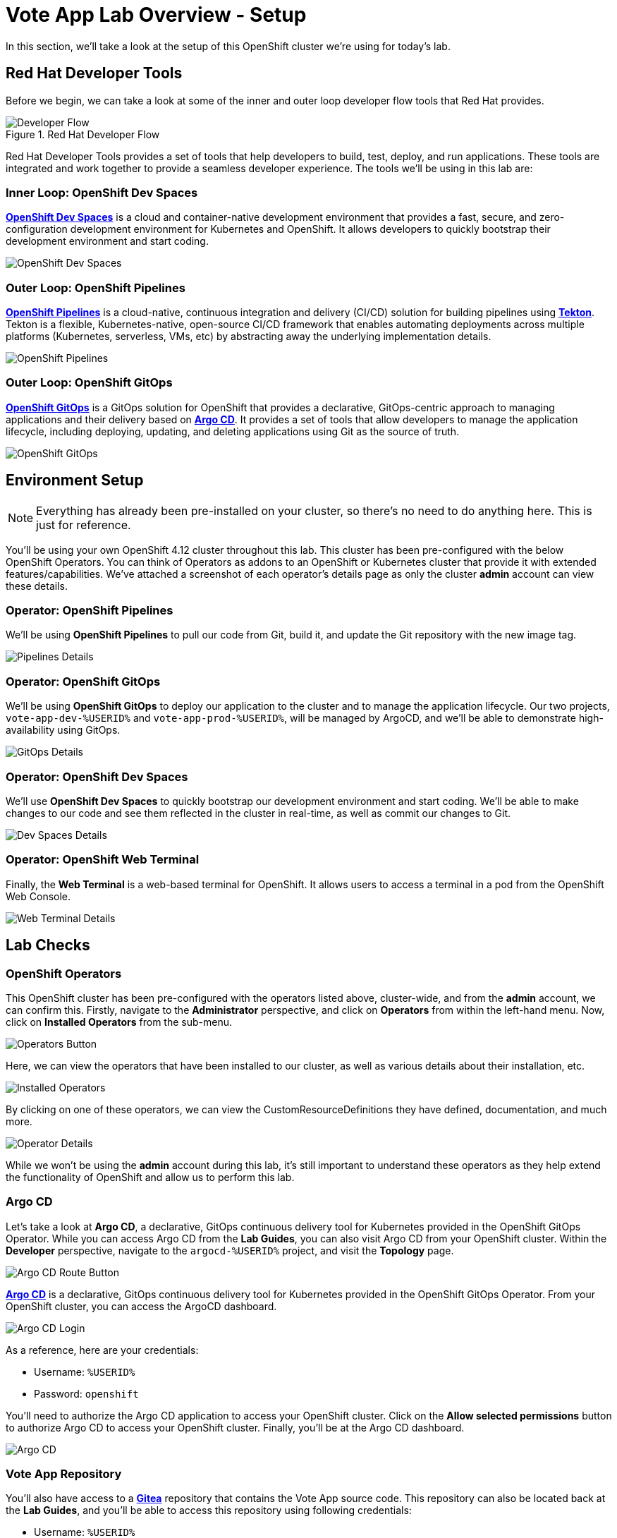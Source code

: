 # Vote App Lab Overview - Setup

In this section, we'll take a look at the setup of this OpenShift cluster we're using for today's lab. 

## Red Hat Developer Tools

Before we begin, we can take a look at some of the inner and outer loop developer flow tools that Red Hat provides.

.Red Hat Developer Flow
image::developer-flow.png[Developer Flow]

Red Hat Developer Tools provides a set of tools that help developers to build, test, deploy, and run applications. These tools are integrated and work together to provide a seamless developer experience. The tools we'll be using in this lab are:

### Inner Loop: OpenShift Dev Spaces

link:https://developers.redhat.com/products/openshift-dev-spaces/overview[*OpenShift Dev Spaces*,role='params-link',window='_blank'] is a cloud and container-native development environment that provides a fast, secure, and zero-configuration development environment for Kubernetes and OpenShift. It allows developers to quickly bootstrap their development environment and start coding.

image::devspaces-interface.png[OpenShift Dev Spaces]

### Outer Loop: OpenShift Pipelines

link:https://catalog.redhat.com/software/container-stacks/detail/5ec54a4628834587a6b85ca5[*OpenShift Pipelines*,role='params-link',window='_blank'] is a cloud-native, continuous integration and delivery (CI/CD) solution for building pipelines using link:https://tekton.dev[*Tekton*,role='params-link',window='_blank']. Tekton is a flexible, Kubernetes-native, open-source CI/CD framework that enables automating deployments across multiple platforms (Kubernetes, serverless, VMs, etc) by abstracting away the underlying implementation details.

image::pipeline-details.png[OpenShift Pipelines]

### Outer Loop: OpenShift GitOps

link:https://docs.openshift.com/container-platform/4.12/cicd/pipelines/understanding-openshift-pipelines.html[*OpenShift GitOps*,role='params-link',window='_blank'] is a GitOps solution for OpenShift that provides a declarative, GitOps-centric approach to managing applications and their delivery based on link:https://argoproj.github.io/cd/[*Argo CD*,role='params-link',window='_blank']. It provides a set of tools that allow developers to manage the application lifecycle, including deploying, updating, and deleting applications using Git as the source of truth.

// to pull our code from Gitea, build it, and update the Gitea repository with the new image tag. Follow these instructions in order to install OpenShift Pipelines on OpenShift via the OperatorHub:

image::argocd-app-details-2.png[OpenShift GitOps]

## Environment Setup

NOTE: Everything has already been pre-installed on your cluster, so there's no need to do anything here. This is just for reference.

You'll be using your own OpenShift 4.12 cluster throughout this lab. This cluster has been pre-configured with the below OpenShift Operators. You can think of Operators as addons to an OpenShift or Kubernetes cluster that provide it with extended features/capabilities. We've attached a screenshot of each operator's details page as only the cluster *admin* account can view these details.

### Operator: OpenShift Pipelines 
We'll be using *OpenShift Pipelines* to pull our code from Git, build it, and update the Git repository with the new image tag.

image::pipelines-operator-details.png[Pipelines Details]

### Operator: OpenShift GitOps 
We'll be using *OpenShift GitOps* to deploy our application to the cluster and to manage the application lifecycle. Our two projects, `vote-app-dev-%USERID%` and `vote-app-prod-%USERID%`, will be managed by ArgoCD, and we'll be able to demonstrate high-availability using GitOps.

image::gitops-operator-details.png[GitOps Details]

### Operator: OpenShift Dev Spaces
We'll use *OpenShift Dev Spaces* to quickly bootstrap our development environment and start coding. We'll be able to make changes to our code and see them reflected in the cluster in real-time, as well as commit our changes to Git.

image::devspaces-operator-details.png[Dev Spaces Details]

### Operator: OpenShift Web Terminal
Finally, the *Web Terminal* is a web-based terminal for OpenShift. It allows users to access a terminal in a pod from the OpenShift Web Console.

image::webterminal-operator-details.png[Web Terminal Details]

## Lab Checks

### OpenShift Operators

This OpenShift cluster has been pre-configured with the operators listed above, cluster-wide, and from the *admin* account, we can confirm this. Firstly, navigate to the *Administrator* perspective, and click on *Operators* from within the left-hand menu. Now, click on *Installed Operators* from the sub-menu.

image::operators-button.png[Operators Button]

Here, we can view the operators that have been installed to our cluster, as well as various details about their installation, etc.

image::installed-operators.png[Installed Operators]

By clicking on one of these operators, we can view the CustomResourceDefinitions they have defined, documentation, and much more.

image::gitops-operator-details.png[Operator Details]

While we won't be using the *admin* account during this lab, it's still important to understand these operators as they help extend the functionality of OpenShift and allow us to perform this lab.

### Argo CD

Let's take a look at *Argo CD*, a declarative, GitOps continuous delivery tool for Kubernetes provided in the OpenShift GitOps Operator. While you can access Argo CD from the *Lab Guides*, you can also visit Argo CD from your OpenShift cluster. Within the *Developer* perspective, navigate to the `argocd-%USERID%` project, and visit the *Topology* page.

image::argocd-button.png[Argo CD Route Button]

link:https://argocd-server-argocd-%USERID%.%SUBDOMAIN%[*Argo CD*,role='params-link',window='_blank'] is a declarative, GitOps continuous delivery tool for Kubernetes provided in the OpenShift GitOps Operator. From your OpenShift cluster, you can access the ArgoCD dashboard.

image::argocd-login.png[Argo CD Login]

As a reference, here are your credentials:

- Username: `%USERID%`
- Password: `openshift`

You'll need to authorize the Argo CD application to access your OpenShift cluster. Click on the *Allow selected permissions* button to authorize Argo CD to access your OpenShift cluster. Finally, you'll be at the Argo CD dashboard.

image::argocd.png[Argo CD]

### Vote App Repository

You'll also have access to a link:http://gitea.%SUBDOMAIN%[*Gitea*,role='params-link',window='_blank'] repository that contains the Vote App source code. This repository can also be located back at the *Lab Guides*, and you'll be able to access this repository using following credentials:

- Username: `%USERID%`
- Password: `openshift`

image::gitea.png[Gitea]

Once logged in, you can access the following Vote App source repositories:

- link:https://gitea.%SUBDOMAIN%/%USERID%/pipelines-vote-ui[Vote App UI Frontend,role='params-link',window='_blank']
- link:https://gitea.%SUBDOMAIN%/%USERID%/pipelines-vote-api[Vote App API Backend,role='params-link',window='_blank']

We also have a repository that contains the ArgoCD application manifests for the Vote App.

- link:https://gitea.%SUBDOMAIN%/%USERID%/vote-app-gitops[Vote App GitOps,,role='params-link',window='_blank']

## Lab overview

We also have a repository that contains the Argo CD application manifests for the Vote App.

- link:https://gitea.%SUBDOMAIN%/%USERID%/vote-app-gitops[Vote App GitOps,role='params-link',window='_blank']

## Next steps

Your cluster is already configured with the appropriate OpenShift project, configured secrets and service accounts, and necessary Git repositories. From here, we can wrap up the introduction and begin our lab!